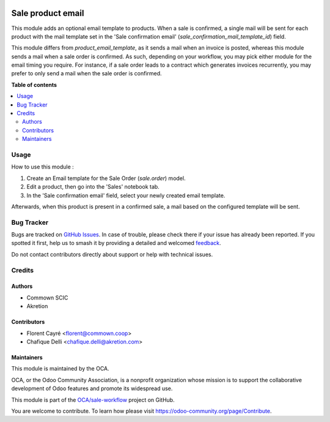 .. image:: https://odoo-community.org/readme-banner-image
   :target: https://odoo-community.org/get-involved?utm_source=readme
   :alt: Odoo Community Association

==================
Sale product email
==================

.. 
   !!!!!!!!!!!!!!!!!!!!!!!!!!!!!!!!!!!!!!!!!!!!!!!!!!!!
   !! This file is generated by oca-gen-addon-readme !!
   !! changes will be overwritten.                   !!
   !!!!!!!!!!!!!!!!!!!!!!!!!!!!!!!!!!!!!!!!!!!!!!!!!!!!
   !! source digest: sha256:8b7634a43c68974fa0f2503b16f5693fa427f8fa5ece7a45b34e146951b8df52
   !!!!!!!!!!!!!!!!!!!!!!!!!!!!!!!!!!!!!!!!!!!!!!!!!!!!

.. |badge1| image:: https://img.shields.io/badge/maturity-Beta-yellow.png
    :target: https://odoo-community.org/page/development-status
    :alt: Beta
.. |badge2| image:: https://img.shields.io/badge/license-AGPL--3-blue.png
    :target: http://www.gnu.org/licenses/agpl-3.0-standalone.html
    :alt: License: AGPL-3
.. |badge3| image:: https://img.shields.io/badge/github-OCA%2Fsale--workflow-lightgray.png?logo=github
    :target: https://github.com/OCA/sale-workflow/tree/16.0/sale_product_email
    :alt: OCA/sale-workflow
.. |badge4| image:: https://img.shields.io/badge/weblate-Translate%20me-F47D42.png
    :target: https://translation.odoo-community.org/projects/sale-workflow-16-0/sale-workflow-16-0-sale_product_email
    :alt: Translate me on Weblate
.. |badge5| image:: https://img.shields.io/badge/runboat-Try%20me-875A7B.png
    :target: https://runboat.odoo-community.org/builds?repo=OCA/sale-workflow&target_branch=16.0
    :alt: Try me on Runboat

|badge1| |badge2| |badge3| |badge4| |badge5|

This module adds an optional email template to products.
When a sale is confirmed, a single mail will be sent for each product with the mail template set in the 'Sale confirmation email' (`sale_confirmation_mail_template_id`) field.

This module differs from `product_email_template`, as it sends a mail when an invoice is posted, whereas this module sends a mail when a sale order is confirmed.
As such, depending on your workflow, you may pick either module for the email timing you require.
For instance, if a sale order leads to a contract which generates invoices recurrently, you may prefer to only send a mail when the sale order is confirmed.

**Table of contents**

.. contents::
   :local:

Usage
=====

How to use this module : 

1. Create an Email template for the Sale Order (`sale.order`) model.
2. Edit a product, then go into the 'Sales' notebook tab.
3. In the 'Sale confirmation email' field, select your newly created email template.

Afterwards, when this product is present in a confirmed sale, a mail based on the configured template will be sent.

.. image:: https://raw.githubusercontent.com/sale_product_email/static/description/mail_template_select.png
    :alt: Mail template selection on a Product

Bug Tracker
===========

Bugs are tracked on `GitHub Issues <https://github.com/OCA/sale-workflow/issues>`_.
In case of trouble, please check there if your issue has already been reported.
If you spotted it first, help us to smash it by providing a detailed and welcomed
`feedback <https://github.com/OCA/sale-workflow/issues/new?body=module:%20sale_product_email%0Aversion:%2016.0%0A%0A**Steps%20to%20reproduce**%0A-%20...%0A%0A**Current%20behavior**%0A%0A**Expected%20behavior**>`_.

Do not contact contributors directly about support or help with technical issues.

Credits
=======

Authors
~~~~~~~

* Commown SCIC
* Akretion

Contributors
~~~~~~~~~~~~

* Florent Cayré <florent@commown.coop>
* Chafique Delli <chafique.delli@akretion.com>

Maintainers
~~~~~~~~~~~

This module is maintained by the OCA.

.. image:: https://odoo-community.org/logo.png
   :alt: Odoo Community Association
   :target: https://odoo-community.org

OCA, or the Odoo Community Association, is a nonprofit organization whose
mission is to support the collaborative development of Odoo features and
promote its widespread use.

This module is part of the `OCA/sale-workflow <https://github.com/OCA/sale-workflow/tree/16.0/sale_product_email>`_ project on GitHub.

You are welcome to contribute. To learn how please visit https://odoo-community.org/page/Contribute.
